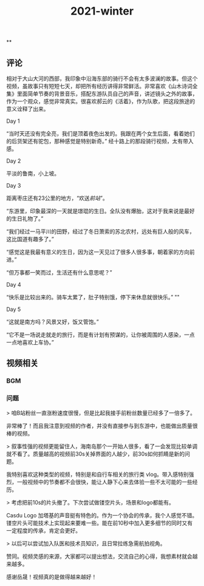 #+TITLE: 2021-winter

**
** 评论
相对于大山大河的西部，我印象中沿海东部的骑行不会有太多波澜的故事。但这个视频，虽故事只有短短七天，却把所有经历讲得非常鲜活。非常喜欢《山木诗词全集》里面简单节奏的背景音乐，搭配东游队员自己的声音，讲述镜头之外的故事，作为一个观众，感觉非常真实。很喜欢郝云的《活着》，作为队歌，把这段旅途的意义诠释了出来。
**** Day 1
“当时天还没有完全亮，我们是顶着夜色出发的。我跟在两个女生后面，看着她们的后货架还有驼包，那种感觉是特别新奇。” 经十路上的那段骑行视频，太有带入感。
**** Day 2
平淡的鲁南，小上坡。
**** Day 3
距离枣庄还有23公里的地方，“欢送[[前站]]”。

“东游里，印象最深的一天就是璟琨的生日。全队没有爆胎，这对于我来说是最好的生日礼物了。”

“我们经过一马平川的田野，经过了冬日萧索的苏北农村，远处有巨人般的风车，这比国道有趣多了。”

“感觉这是我最有意义的生日，因为这一天见过了很多人很多事，朝着家的方向前进。”

“但万事都一笑而过，生活还有什么意思呢？”
**** Day 4
“快乐是比较出来的。骑车太累了，肚子特别饿，停下来休息就很快乐。”
""
**** Day 5
“这就是南方吗？风景又好，饭又管饱。”

“它不是一场说走就走的旅行，而是有计划有预谋的，让你被周围的人感染，一点一点地喜欢上车协。”
** 视频相关
*** BGM

*** 问题

> 咱B站粉丝一直涨粉速度很慢，但是比起我接手前粉丝数量已经多了一倍多了。

非常棒了！而且我注意到视频的作者，并没有直接参与到东游中，也能做出质量很棒的视频。

> 叙事性强的视频更能留住人，海南岛那个一开始人很多，看了一会发现比较单调就不看了。质量越高的视频前30s关掉界面的人越少，前30s如何抓睛是新的问题。

我特别喜欢这种类型的视频，特别是和自行车相关的旅行类 vlog。带入感特别强烈，一般视频中的节奏都不会很快，能让人静下心来去体验一些不太可能的一些经历。

> 考虑把前10s的片头撤了。下次尝试做镂空片头，场景和logo都能有。

Casdu Logo 加塔基的声音挺有特色的。作为一个协会的传承，我个人感觉不错。镂空片头可能技术上实现起来要难一些。能在前10秒中加入更多细节的同时又有一定程度的传承，肯定会更好。

> 以后可以尝试加入队医和技术员知识，且日常拉练急需航拍视角。

赞同。视频灵感的来源，大家都可以提出想法，交流自己的心得，我想素材就会越来越多。

感谢岳晟！视频真的是做得越来越好！
